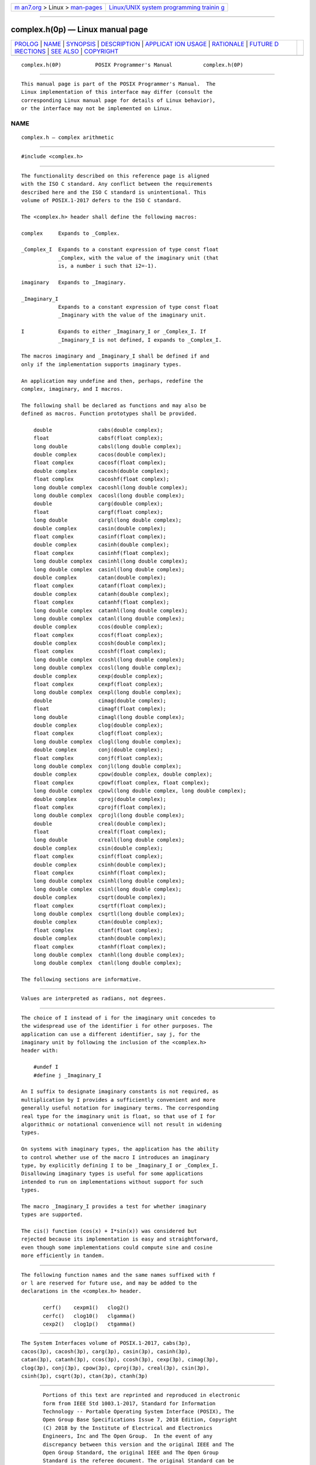.. container:: page-top

.. container:: nav-bar

   +----------------------------------+----------------------------------+
   | `m                               | `Linux/UNIX system programming   |
   | an7.org <../../../index.html>`__ | trainin                          |
   | > Linux >                        | g <http://man7.org/training/>`__ |
   | `man-pages <../index.html>`__    |                                  |
   +----------------------------------+----------------------------------+

--------------

complex.h(0p) — Linux manual page
=================================

+-----------------------------------+-----------------------------------+
| `PROLOG <#PROLOG>`__ \|           |                                   |
| `NAME <#NAME>`__ \|               |                                   |
| `SYNOPSIS <#SYNOPSIS>`__ \|       |                                   |
| `DESCRIPTION <#DESCRIPTION>`__ \| |                                   |
| `APPLICAT                         |                                   |
| ION USAGE <#APPLICATION_USAGE>`__ |                                   |
| \| `RATIONALE <#RATIONALE>`__ \|  |                                   |
| `FUTURE D                         |                                   |
| IRECTIONS <#FUTURE_DIRECTIONS>`__ |                                   |
| \| `SEE ALSO <#SEE_ALSO>`__ \|    |                                   |
| `COPYRIGHT <#COPYRIGHT>`__        |                                   |
+-----------------------------------+-----------------------------------+
| .. container:: man-search-box     |                                   |
+-----------------------------------+-----------------------------------+

::

   complex.h(0P)           POSIX Programmer's Manual          complex.h(0P)


-----------------------------------------------------

::

          This manual page is part of the POSIX Programmer's Manual.  The
          Linux implementation of this interface may differ (consult the
          corresponding Linux manual page for details of Linux behavior),
          or the interface may not be implemented on Linux.

NAME
-------------------------------------------------

::

          complex.h — complex arithmetic


---------------------------------------------------------

::

          #include <complex.h>


---------------------------------------------------------------

::

          The functionality described on this reference page is aligned
          with the ISO C standard. Any conflict between the requirements
          described here and the ISO C standard is unintentional. This
          volume of POSIX.1‐2017 defers to the ISO C standard.

          The <complex.h> header shall define the following macros:

          complex     Expands to _Complex.

          _Complex_I  Expands to a constant expression of type const float
                      _Complex, with the value of the imaginary unit (that
                      is, a number i such that i2=-1).

          imaginary   Expands to _Imaginary.

          _Imaginary_I
                      Expands to a constant expression of type const float
                      _Imaginary with the value of the imaginary unit.

          I           Expands to either _Imaginary_I or _Complex_I. If
                      _Imaginary_I is not defined, I expands to _Complex_I.

          The macros imaginary and _Imaginary_I shall be defined if and
          only if the implementation supports imaginary types.

          An application may undefine and then, perhaps, redefine the
          complex, imaginary, and I macros.

          The following shall be declared as functions and may also be
          defined as macros. Function prototypes shall be provided.

              double               cabs(double complex);
              float                cabsf(float complex);
              long double          cabsl(long double complex);
              double complex       cacos(double complex);
              float complex        cacosf(float complex);
              double complex       cacosh(double complex);
              float complex        cacoshf(float complex);
              long double complex  cacoshl(long double complex);
              long double complex  cacosl(long double complex);
              double               carg(double complex);
              float                cargf(float complex);
              long double          cargl(long double complex);
              double complex       casin(double complex);
              float complex        casinf(float complex);
              double complex       casinh(double complex);
              float complex        casinhf(float complex);
              long double complex  casinhl(long double complex);
              long double complex  casinl(long double complex);
              double complex       catan(double complex);
              float complex        catanf(float complex);
              double complex       catanh(double complex);
              float complex        catanhf(float complex);
              long double complex  catanhl(long double complex);
              long double complex  catanl(long double complex);
              double complex       ccos(double complex);
              float complex        ccosf(float complex);
              double complex       ccosh(double complex);
              float complex        ccoshf(float complex);
              long double complex  ccoshl(long double complex);
              long double complex  ccosl(long double complex);
              double complex       cexp(double complex);
              float complex        cexpf(float complex);
              long double complex  cexpl(long double complex);
              double               cimag(double complex);
              float                cimagf(float complex);
              long double          cimagl(long double complex);
              double complex       clog(double complex);
              float complex        clogf(float complex);
              long double complex  clogl(long double complex);
              double complex       conj(double complex);
              float complex        conjf(float complex);
              long double complex  conjl(long double complex);
              double complex       cpow(double complex, double complex);
              float complex        cpowf(float complex, float complex);
              long double complex  cpowl(long double complex, long double complex);
              double complex       cproj(double complex);
              float complex        cprojf(float complex);
              long double complex  cprojl(long double complex);
              double               creal(double complex);
              float                crealf(float complex);
              long double          creall(long double complex);
              double complex       csin(double complex);
              float complex        csinf(float complex);
              double complex       csinh(double complex);
              float complex        csinhf(float complex);
              long double complex  csinhl(long double complex);
              long double complex  csinl(long double complex);
              double complex       csqrt(double complex);
              float complex        csqrtf(float complex);
              long double complex  csqrtl(long double complex);
              double complex       ctan(double complex);
              float complex        ctanf(float complex);
              double complex       ctanh(double complex);
              float complex        ctanhf(float complex);
              long double complex  ctanhl(long double complex);
              long double complex  ctanl(long double complex);

          The following sections are informative.


---------------------------------------------------------------------------

::

          Values are interpreted as radians, not degrees.


-----------------------------------------------------------

::

          The choice of I instead of i for the imaginary unit concedes to
          the widespread use of the identifier i for other purposes. The
          application can use a different identifier, say j, for the
          imaginary unit by following the inclusion of the <complex.h>
          header with:

              #undef I
              #define j _Imaginary_I

          An I suffix to designate imaginary constants is not required, as
          multiplication by I provides a sufficiently convenient and more
          generally useful notation for imaginary terms. The corresponding
          real type for the imaginary unit is float, so that use of I for
          algorithmic or notational convenience will not result in widening
          types.

          On systems with imaginary types, the application has the ability
          to control whether use of the macro I introduces an imaginary
          type, by explicitly defining I to be _Imaginary_I or _Complex_I.
          Disallowing imaginary types is useful for some applications
          intended to run on implementations without support for such
          types.

          The macro _Imaginary_I provides a test for whether imaginary
          types are supported.

          The cis() function (cos(x) + I*sin(x)) was considered but
          rejected because its implementation is easy and straightforward,
          even though some implementations could compute sine and cosine
          more efficiently in tandem.


---------------------------------------------------------------------------

::

          The following function names and the same names suffixed with f
          or l are reserved for future use, and may be added to the
          declarations in the <complex.h> header.

                 cerf()    cexpm1()   clog2()
                 cerfc()   clog10()   clgamma()
                 cexp2()   clog1p()   ctgamma()


---------------------------------------------------------

::

          The System Interfaces volume of POSIX.1‐2017, cabs(3p),
          cacos(3p), cacosh(3p), carg(3p), casin(3p), casinh(3p),
          catan(3p), catanh(3p), ccos(3p), ccosh(3p), cexp(3p), cimag(3p),
          clog(3p), conj(3p), cpow(3p), cproj(3p), creal(3p), csin(3p),
          csinh(3p), csqrt(3p), ctan(3p), ctanh(3p)


-----------------------------------------------------------

::

          Portions of this text are reprinted and reproduced in electronic
          form from IEEE Std 1003.1-2017, Standard for Information
          Technology -- Portable Operating System Interface (POSIX), The
          Open Group Base Specifications Issue 7, 2018 Edition, Copyright
          (C) 2018 by the Institute of Electrical and Electronics
          Engineers, Inc and The Open Group.  In the event of any
          discrepancy between this version and the original IEEE and The
          Open Group Standard, the original IEEE and The Open Group
          Standard is the referee document. The original Standard can be
          obtained online at http://www.opengroup.org/unix/online.html .

          Any typographical or formatting errors that appear in this page
          are most likely to have been introduced during the conversion of
          the source files to man page format. To report such errors, see
          https://www.kernel.org/doc/man-pages/reporting_bugs.html .

   IEEE/The Open Group               2017                     complex.h(0P)

--------------

Pages that refer to this page:
`float.h(0p) <../man0/float.h.0p.html>`__, 
`tgmath.h(0p) <../man0/tgmath.h.0p.html>`__, 
`cabs(3p) <../man3/cabs.3p.html>`__, 
`cacos(3p) <../man3/cacos.3p.html>`__, 
`cacosh(3p) <../man3/cacosh.3p.html>`__, 
`carg(3p) <../man3/carg.3p.html>`__, 
`casin(3p) <../man3/casin.3p.html>`__, 
`casinh(3p) <../man3/casinh.3p.html>`__, 
`catan(3p) <../man3/catan.3p.html>`__, 
`catanh(3p) <../man3/catanh.3p.html>`__, 
`ccos(3p) <../man3/ccos.3p.html>`__, 
`ccosh(3p) <../man3/ccosh.3p.html>`__, 
`cexp(3p) <../man3/cexp.3p.html>`__, 
`cimag(3p) <../man3/cimag.3p.html>`__, 
`clog(3p) <../man3/clog.3p.html>`__, 
`conj(3p) <../man3/conj.3p.html>`__, 
`cpow(3p) <../man3/cpow.3p.html>`__, 
`cproj(3p) <../man3/cproj.3p.html>`__, 
`creal(3p) <../man3/creal.3p.html>`__, 
`csin(3p) <../man3/csin.3p.html>`__, 
`csinh(3p) <../man3/csinh.3p.html>`__, 
`csqrt(3p) <../man3/csqrt.3p.html>`__, 
`ctan(3p) <../man3/ctan.3p.html>`__, 
`ctanh(3p) <../man3/ctanh.3p.html>`__

--------------

--------------

.. container:: footer

   +-----------------------+-----------------------+-----------------------+
   | HTML rendering        |                       | |Cover of TLPI|       |
   | created 2021-08-27 by |                       |                       |
   | `Michael              |                       |                       |
   | Ker                   |                       |                       |
   | risk <https://man7.or |                       |                       |
   | g/mtk/index.html>`__, |                       |                       |
   | author of `The Linux  |                       |                       |
   | Programming           |                       |                       |
   | Interface <https:     |                       |                       |
   | //man7.org/tlpi/>`__, |                       |                       |
   | maintainer of the     |                       |                       |
   | `Linux man-pages      |                       |                       |
   | project <             |                       |                       |
   | https://www.kernel.or |                       |                       |
   | g/doc/man-pages/>`__. |                       |                       |
   |                       |                       |                       |
   | For details of        |                       |                       |
   | in-depth **Linux/UNIX |                       |                       |
   | system programming    |                       |                       |
   | training courses**    |                       |                       |
   | that I teach, look    |                       |                       |
   | `here <https://ma     |                       |                       |
   | n7.org/training/>`__. |                       |                       |
   |                       |                       |                       |
   | Hosting by `jambit    |                       |                       |
   | GmbH                  |                       |                       |
   | <https://www.jambit.c |                       |                       |
   | om/index_en.html>`__. |                       |                       |
   +-----------------------+-----------------------+-----------------------+

--------------

.. container:: statcounter

   |Web Analytics Made Easy - StatCounter|

.. |Cover of TLPI| image:: https://man7.org/tlpi/cover/TLPI-front-cover-vsmall.png
   :target: https://man7.org/tlpi/
.. |Web Analytics Made Easy - StatCounter| image:: https://c.statcounter.com/7422636/0/9b6714ff/1/
   :class: statcounter
   :target: https://statcounter.com/
